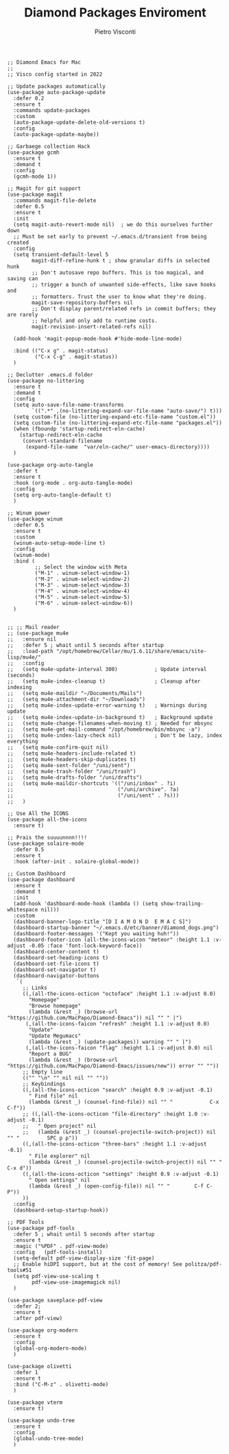 #+TITLE: Diamond Packages Enviroment
#+PROPERTY: header-args :tangle ../../packages.el
#+auto_tangle: t
#+STARTUP: showeverything
#+AUTHOR: Pietro Visconti

#+BEGIN_SRC elisp
  ;; Diamond Emacs for Mac
  ;;
  ;; Visco config started in 2022

  ;; Update packages automatically
  (use-package auto-package-update
    :defer 0.2
    :ensure t
    :commands update-packages
    :custom
    (auto-package-update-delete-old-versions t)
    :config
    (auto-package-update-maybe))

  ;; Garbaege collection Hack
  (use-package gcmh
    :ensure t
    :demand t
    :config
    (gcmh-mode 1))

  ;; Magit for git support
  (use-package magit
    :commands magit-file-delete
    :defer 0.5
    :ensure t
    :init
    (setq magit-auto-revert-mode nil)  ; we do this ourselves further down
    ;; Must be set early to prevent ~/.emacs.d/transient from being created
    :config
    (setq transient-default-level 5
          magit-diff-refine-hunk t ; show granular diffs in selected hunk
          ;; Don't autosave repo buffers. This is too magical, and saving can
          ;; trigger a bunch of unwanted side-effects, like save hooks and
          ;; formatters. Trust the user to know what they're doing.
          magit-save-repository-buffers nil
          ;; Don't display parent/related refs in commit buffers; they are rarely
          ;; helpful and only add to runtime costs.
          magit-revision-insert-related-refs nil)

    (add-hook 'magit-popup-mode-hook #'hide-mode-line-mode)

    :bind (("C-x g" . magit-status)
           ("C-x C-g" . magit-status))
    )

  ;; Declutter .emacs.d folder
  (use-package no-littering
    :ensure t
    :demand t
    :config
    (setq auto-save-file-name-transforms
          `((".*" ,(no-littering-expand-var-file-name "auto-save/") t)))
    (setq custom-file (no-littering-expand-etc-file-name "custom.el"))
    (setq custom-file (no-littering-expand-etc-file-name "packages.el"))
    (when (fboundp 'startup-redirect-eln-cache)
      (startup-redirect-eln-cache
       (convert-standard-filename
        (expand-file-name  "var/eln-cache/" user-emacs-directory))))
    )

  (use-package org-auto-tangle
    :defer t
    :ensure t
    :hook (org-mode . org-auto-tangle-mode)
    :config
    (setq org-auto-tangle-default t)
    )

  ;; Winum power
  (use-package winum
    :defer 0.5
    :ensure t
    :custom
    (winum-auto-setup-mode-line t)
    :config
    (winum-mode)
    :bind (
           ;; Select the window with Meta
           ("M-1" . winum-select-window-1)
           ("M-2" . winum-select-window-2)
           ("M-3" . winum-select-window-3)
           ("M-4" . winum-select-window-4)
           ("M-5" . winum-select-window-5)
           ("M-6" . winum-select-window-6))
    )


  ;; ;; Mail reader
  ;; (use-package mu4e
  ;;   :ensure nil
  ;;   :defer 5 ; whait until 5 seconds after startup
  ;;   :load-path "/opt/homebrew/Cellar/mu/1.6.11/share/emacs/site-lisp/mu4e/"
  ;;   :config
  ;;   (setq mu4e-update-interval 300)            ; Update interval (seconds)
  ;;   (setq mu4e-index-cleanup t)                ; Cleanup after indexing
  ;;   (setq mu4e-maildir "~/Documents/Mails")
  ;;   (setq mu4e-attachment-dir "~/Downloads")
  ;;   (setq mu4e-index-update-error-warning t)   ; Warnings during update
  ;;   (setq mu4e-index-update-in-background t)   ; Background update
  ;;   (setq mu4e-change-filenames-when-moving t) ; Needed for mbsync
  ;;   (setq mu4e-get-mail-command "/opt/homebrew/bin/mbsync -a")
  ;;   (setq mu4e-index-lazy-check nil)           ; Don't be lazy, index everything
  ;;   (setq mu4e-confirm-quit nil)
  ;;   (setq mu4e-headers-include-related t)
  ;;   (setq mu4e-headers-skip-duplicates t)
  ;;   (setq mu4e-sent-folder "/uni/sent")
  ;;   (setq mu4e-trash-folder "/uni/trash")
  ;;   (setq mu4e-drafts-folder "/uni/drafts")
  ;;   (setq mu4e-maildir-shortcuts '(("/uni/inbox" . ?i)
  ;;                                  ("/uni/archive". ?a)
  ;;                                  ("/uni/sent" . ?s)))
  ;;   )

  ;; Use All the ICONS
  (use-package all-the-icons
    :ensure t)

  ;; Prais the suuuunnnn!!!!
  (use-package solaire-mode
    :defer 0.5
    :ensure t
    :hook (after-init . solaire-global-mode))

  ;; Custom Dashboard
  (use-package dashboard
    :ensure t
    :demand t
    :init
    (add-hook 'dashboard-mode-hook (lambda () (setq show-trailing-whitespace nil)))
    :custom
    (dashboard-banner-logo-title "[D I A M O N D  E M A C S]")
    (dashboard-startup-banner "~/.emacs.d/etc/banner/diamond_dogs.png")
    (dashboard-footer-messages '("Kept you waiting huh!"))
    (dashboard-footer-icon (all-the-icons-wicon "meteor" :height 1.1 :v-adjust -0.05 :face 'font-lock-keyword-face))
    (dashboard-center-content t)
    (dashboard-set-heading-icons t)
    (dashboard-set-file-icons t)
    (dashboard-set-navigator t)
    (dashboard-navigator-buttons
     `(
       ;; Links
       ((,(all-the-icons-octicon "octoface" :height 1.1 :v-adjust 0.0)
         "Homepage"
         "Browse homepage"
         (lambda (&rest _) (browse-url "https://github.com/MacPapo/Diamond-Emacs")) nil "" " |")
        (,(all-the-icons-faicon "refresh" :height 1.1 :v-adjust 0.0)
         "Update"
         "Update Megumacs"
         (lambda (&rest _) (update-packages)) warning "" " |")
        (,(all-the-icons-faicon "flag" :height 1.1 :v-adjust 0.0) nil
         "Report a BUG"
         (lambda (&rest _) (browse-url "https://github.com/MacPapo/Diamond-Emacs/issues/new")) error "" ""))
       ;; Empty line
       (("" "\n" "" nil nil "" ""))
       ;; Keybindings
       ((,(all-the-icons-octicon "search" :height 0.9 :v-adjust -0.1)
         " Find file" nil
         (lambda (&rest _) (counsel-find-file)) nil "" "            C-x C-f"))
       ;; ((,(all-the-icons-octicon "file-directory" :height 1.0 :v-adjust -0.1)
       ;;   " Open project" nil
       ;;   (lambda (&rest _) (counsel-projectile-switch-project)) nil "" "         SPC p p"))
       ((,(all-the-icons-octicon "three-bars" :height 1.1 :v-adjust -0.1)
         " File explorer" nil
         (lambda (&rest _) (counsel-projectile-switch-project)) nil "" "           C-x d"))
       ((,(all-the-icons-octicon "settings" :height 0.9 :v-adjust -0.1)
         " Open settings" nil
         (lambda (&rest _) (open-config-file)) nil "" "        C-f C-P"))
       ))
    :config
    (dashboard-setup-startup-hook))

  ;; PDF Tools
  (use-package pdf-tools
    :defer 5 ; whait until 5 seconds after startup
    :ensure t
    :magic ("%PDF" . pdf-view-mode)
    :config   (pdf-tools-install)
    (setq-default pdf-view-display-size 'fit-page)
    ;; Enable hiDPI support, but at the cost of memory! See politza/pdf-tools#51
    (setq pdf-view-use-scaling t
          pdf-view-use-imagemagick nil)
    )

  (use-package saveplace-pdf-view
    :defer 2;
    :ensure t
    :after pdf-view)

  (use-package org-modern
    :ensure t
    :config
    (global-org-modern-mode)
    )

  (use-package olivetti
    :defer 1
    :ensure t
    :bind ("C-M-z" . olivetti-mode)
    )

  (use-package vterm
    :ensure t)

  (use-package undo-tree
    :ensure t
    :config
    (global-undo-tree-mode)
    )

#+END_SRC
